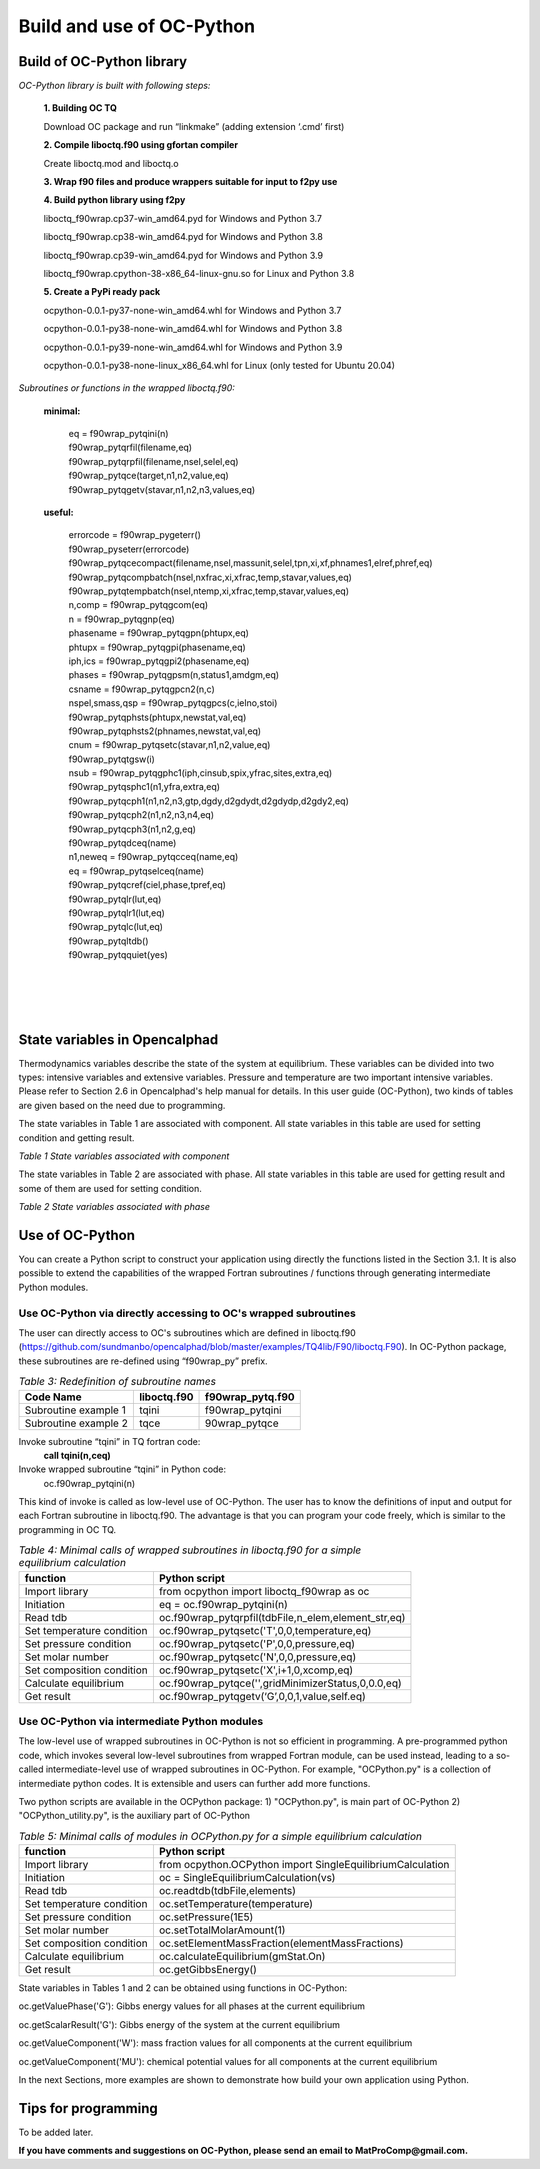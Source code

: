 .. _Build and Use:

Build and use of OC-Python
==========================


Build of OC-Python library
+++++++++++++++++++++++++++

*OC-Python library is built with following steps:*

   **1. Building OC TQ**

   Download OC package and run “linkmake” (adding extension ‘.cmd’ first)

   **2. Compile liboctq.f90 using gfortan compiler**

   Create liboctq.mod and liboctq.o

   **3. Wrap f90 files and produce wrappers suitable for input to f2py use**

   **4. Build python library using f2py**

   liboctq_f90wrap.cp37-win_amd64.pyd	for Windows and Python 3.7

   liboctq_f90wrap.cp38-win_amd64.pyd	for Windows and Python 3.8

   liboctq_f90wrap.cp39-win_amd64.pyd	for Windows and Python 3.9

   liboctq_f90wrap.cpython-38-x86_64-linux-gnu.so	for Linux and Python 3.8

   **5. Create a PyPi ready pack**

   ocpython-0.0.1-py37-none-win_amd64.whl for Windows and Python 3.7

   ocpython-0.0.1-py38-none-win_amd64.whl for Windows and Python 3.8

   ocpython-0.0.1-py39-none-win_amd64.whl for Windows and Python 3.9

   ocpython-0.0.1-py38-none-linux_x86_64.whl for Linux (only tested for Ubuntu 20.04)

*Subroutines or functions in the wrapped liboctq.f90:*

 | **minimal:**


   | eq = f90wrap_pytqini(n)
   | f90wrap_pytqrfil(filename,eq)
   | f90wrap_pytqrpfil(filename,nsel,selel,eq)
   | f90wrap_pytqce(target,n1,n2,value,eq)
   | f90wrap_pytqgetv(stavar,n1,n2,n3,values,eq)

 | **useful:**

   | errorcode = f90wrap_pygeterr()
   | f90wrap_pyseterr(errorcode)
   | f90wrap_pytqcecompact(filename,nsel,massunit,selel,tpn,xi,xf,phnames1,elref,phref,eq)
   | f90wrap_pytqcompbatch(nsel,nxfrac,xi,xfrac,temp,stavar,values,eq)
   | f90wrap_pytqtempbatch(nsel,ntemp,xi,xfrac,temp,stavar,values,eq)
   | n,comp = f90wrap_pytqgcom(eq)
   | n = f90wrap_pytqgnp(eq)
   | phasename = f90wrap_pytqgpn(phtupx,eq)
   | phtupx = f90wrap_pytqgpi(phasename,eq)
   | iph,ics = f90wrap_pytqgpi2(phasename,eq)
   | phases = f90wrap_pytqgpsm(n,status1,amdgm,eq)
   | csname = f90wrap_pytqgpcn2(n,c)
   | nspel,smass,qsp = f90wrap_pytqgpcs(c,ielno,stoi)
   | f90wrap_pytqphsts(phtupx,newstat,val,eq)
   | f90wrap_pytqphsts2(phnames,newstat,val,eq)
   | cnum = f90wrap_pytqsetc(stavar,n1,n2,value,eq)
   | f90wrap_pytqtgsw(i)
   | nsub = f90wrap_pytqgphc1(iph,cinsub,spix,yfrac,sites,extra,eq)
   | f90wrap_pytqsphc1(n1,yfra,extra,eq)
   | f90wrap_pytqcph1(n1,n2,n3,gtp,dgdy,d2gdydt,d2gdydp,d2gdy2,eq)
   | f90wrap_pytqcph2(n1,n2,n3,n4,eq)
   | f90wrap_pytqcph3(n1,n2,g,eq)
   | f90wrap_pytqdceq(name)
   | n1,neweq = f90wrap_pytqcceq(name,eq)
   | eq = f90wrap_pytqselceq(name)
   | f90wrap_pytqcref(ciel,phase,tpref,eq)
   | f90wrap_pytqlr(lut,eq)
   | f90wrap_pytqlr1(lut,eq)
   | f90wrap_pytqlc(lut,eq)
   | f90wrap_pytqltdb()
   | f90wrap_pytqquiet(yes)
   | 
   | 
   | 
   | 
   

State variables in Opencalphad
+++++++++++++++++++++++++++++++++++

Thermodynamics variables describe the state of the system at equilibrium. These variables can be divided into two types: intensive variables and extensive variables. Pressure and temperature are two important intensive variables. Please refer to Section 2.6 in Opencalphad's help manual for details. In this user guide (OC-Python), two kinds of tables are given based on the need due to programming. 
 
The state variables in Table 1 are associated with component. All state variables in this table are used for setting condition and getting result.

*Table 1 State variables associated with component*

.. image:: images/Statevariable_Table1.PNG
   :width: 600

The state variables in Table 2 are associated with phase.  All state variables in this table are used for getting result and some of them are used for setting condition. 


*Table 2 State variables associated with phase*

.. image:: images/Statevariable_Table2.PNG
   :width: 600


Use of OC-Python
++++++++++++++++

You can create a Python script to construct your application using directly the functions listed in the Section 3.1. It is also possible to extend the capabilities of the wrapped Fortran subroutines / functions through generating intermediate Python modules.

Use OC-Python via directly accessing to OC's wrapped subroutines
^^^^^^^^^^^^^^^^^^^^^^^^^^^^^^^^^^^^^^^^^^^^^^^^^^^^^^^^^^^^^^^^^

The user can directly access to OC's subroutines which are defined in liboctq.f90 (https://github.com/sundmanbo/opencalphad/blob/master/examples/TQ4lib/F90/liboctq.F90).
In OC-Python package, these subroutines are re-defined using “f90wrap_py” prefix.

.. table:: *Table 3: Redefinition of subroutine names*
   :align: left

   +-----------------------+-------------+------------------+
   | Code Name             | liboctq.f90 | f90wrap_pytq.f90 |
   +=======================+=============+==================+
   | Subroutine example 1  | tqini       | f90wrap_pytqini  |
   +-----------------------+-------------+------------------+
   | Subroutine example 2  | tqce        | 90wrap_pytqce    |
   +-----------------------+-------------+------------------+

Invoke subroutine “tqini” in TQ fortran code:
	**call tqini(n,ceq)**
Invoke wrapped subroutine “tqini” in Python code:
	oc.f90wrap_pytqini(n)

This kind of invoke is called as low-level use of OC-Python. The user has to know the definitions of input and output for each Fortran subroutine in liboctq.f90. The advantage is that you can program your code freely, which is similar to the programming in OC TQ.

.. table:: *Table 4: Minimal calls of wrapped subroutines in liboctq.f90 for a simple equilibrium calculation*
   :align: left

   +---------------------------+------------------------------------------------------+
   | function                  | Python script                                        |
   +===========================+======================================================+
   | Import library            | from ocpython import liboctq_f90wrap as oc           |
   +---------------------------+------------------------------------------------------+
   | Initiation                | eq = oc.f90wrap_pytqini(n)                           |
   +---------------------------+------------------------------------------------------+
   | Read tdb                  | oc.f90wrap_pytqrpfil(tdbFile,n_elem,element_str,eq)  |
   +---------------------------+------------------------------------------------------+
   | Set temperature condition | oc.f90wrap_pytqsetc('T',0,0,temperature,eq)          |
   +---------------------------+------------------------------------------------------+
   | Set pressure condition    | oc.f90wrap_pytqsetc('P',0,0,pressure,eq)             |
   +---------------------------+------------------------------------------------------+
   | Set molar number          | oc.f90wrap_pytqsetc('N',0,0,pressure,eq)             |
   +---------------------------+------------------------------------------------------+
   | Set composition condition | oc.f90wrap_pytqsetc('X',i+1,0,xcomp,eq)              |
   +---------------------------+------------------------------------------------------+
   | Calculate equilibrium     | oc.f90wrap_pytqce('',gridMinimizerStatus,0,0.0,eq)   |
   +---------------------------+------------------------------------------------------+
   | Get result                | oc.f90wrap_pytqgetv(‘G’,0,0,1,value,self.eq)         |
   +---------------------------+------------------------------------------------------+



Use OC-Python via intermediate Python modules
^^^^^^^^^^^^^^^^^^^^^^^^^^^^^^^^^^^^^^^^^^^^^

The low-level use of wrapped subroutines in OC-Python is not so efficient in programming. A pre-programmed python code, which invokes several low-level subroutines from wrapped Fortran module, can be used instead, leading to a so-called intermediate-level use of wrapped subroutines in OC-Python. For example, "OCPython.py" is a collection of intermediate python codes. It is extensible and users can further add more functions.

Two python scripts are available in the OCPython package:
1) "OCPython.py", is main part of OC-Python
2) "OCPython_utility.py", is the auxiliary part of OC-Python

.. table:: *Table 5: Minimal calls of modules in OCPython.py for a simple equilibrium calculation*
   :align: left

   +---------------------------+--------------------------------------------------------------------+
   | function                  | Python script                                                      |
   +===========================+====================================================================+
   | Import library            | from ocpython.OCPython import SingleEquilibriumCalculation         |
   +---------------------------+--------------------------------------------------------------------+
   | Initiation                | oc = SingleEquilibriumCalculation(vs)                              |
   +---------------------------+--------------------------------------------------------------------+
   | Read tdb                  | oc.readtdb(tdbFile,elements)                                       |
   +---------------------------+--------------------------------------------------------------------+
   | Set temperature condition | oc.setTemperature(temperature)                                     |
   +---------------------------+--------------------------------------------------------------------+
   | Set pressure condition    | oc.setPressure(1E5)                                                |
   +---------------------------+--------------------------------------------------------------------+
   | Set molar number          | oc.setTotalMolarAmount(1)                                          |
   +---------------------------+--------------------------------------------------------------------+
   | Set composition condition | oc.setElementMassFraction(elementMassFractions)                    |
   +---------------------------+--------------------------------------------------------------------+
   | Calculate equilibrium     | oc.calculateEquilibrium(gmStat.On)                                 |
   +---------------------------+--------------------------------------------------------------------+
   | Get result                | oc.getGibbsEnergy()                                                |
   +---------------------------+--------------------------------------------------------------------+


State variables in Tables 1 and 2 can be obtained using functions in OC-Python:

oc.getValuePhase('G'): Gibbs energy values for all phases at the current equilibrium

oc.getScalarResult('G'): Gibbs energy of the system at the current equilibrium

oc.getValueComponent('W'): mass fraction values for all components at the current equilibrium

oc.getValueComponent('MU'): chemical potential values for all components at the current equilibrium

In the next Sections, more examples are shown to demonstrate how build your own application using Python.


Tips for programming
++++++++++++++++++++

To be added later.

**If you have comments and suggestions on OC-Python, please send an email to MatProComp@gmail.com.**


